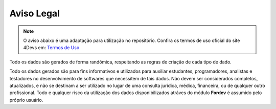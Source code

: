 Aviso Legal
===========

.. note::

    O aviso abaixo é uma adaptação para utilização no repositório. Confira os termos de uso oficial do site 4Devs em: `Termos de Uso <https://www.4devs.com.br/termos_de_uso>`_

Todo os dados são gerados de forma randômica, respeitando as regras de criação de cada tipo de dado.

Todo os dados gerados são para fins informativos e utilizados para auxiliar estudantes, programadores, analistas e testadores no
desenvolvimento de softwares que necessitem de tais dados. Não devem ser considerados completos, atualizados, e não se destinam a
ser utilizado no lugar de uma consulta jurídica, médica, financeira, ou de qualquer outro profissional. Todo e qualquer risco da
utilização dos dados disponibilizados atráves do módulo **Fordev** é assumido pelo próprio usuário.